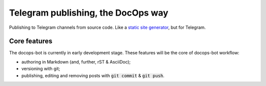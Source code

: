 Telegram publishing, the DocOps way
===================================

Publishing to Telegram channels from source code.
Like a `static site generator`_, but for Telegram.

..  _static site generator: https://www.staticgen.com/

Core features
-------------

The docops-bot is currently in early development stage.
These features will be the core of docops-bot workflow:

*   authoring in Markdown (and, further, rST & AsciiDoc);
*   versioning with git;
*   publishing, editing and removing posts with
    :code:`git commit` & :code:`git push`.


